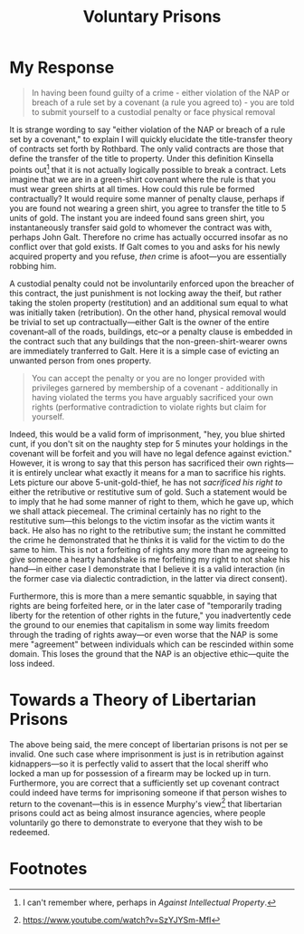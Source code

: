 #+title: Voluntary Prisons

* My Response
#+begin_quote
In having been found guilty of a crime - either violation of the NAP or breach of a rule set by a covenant (a rule you agreed to) - you are told to submit yourself to a custodial penalty or face physical removal
#+end_quote
It is strange wording to say "either violation of the NAP or breach of a rule set by a covenant," to explain I will quickly elucidate the title-transfer theory of contracts set forth by Rothbard. The only valid contracts are those that define the transfer of the title to property. Under this definition Kinsella points out[fn:1] that it is not actually logically possible to break a contract. Lets imagine that we are in a green-shirt covenant where the rule is that you must wear green shirts at all times. How could this rule be formed contractually? It would require some manner of penalty clause, perhaps if you are found not wearing a green shirt, you agree to transfer the title to 5 units of gold. The instant you are indeed found sans green shirt, you instantaneously transfer said gold to whomever the contract was with, perhaps John Galt. Therefore no crime has actually occurred insofar as no conflict over that gold exists. If Galt comes to you and asks for his newly acquired property and you refuse, /then/ crime is afoot---you are essentially robbing him.

A custodial penalty could not be involuntarily enforced upon the breacher of this contract, the just punishment is not locking away the theif, but rather taking the stolen property (restitution) and an additional sum equal to what was initially taken (retribution). On the other hand, physical removal would be trivial to set up contractually---either Galt is the owner of the entire covenant--all of the roads, buildings, etc--or a penalty clause is embedded in the contract such that any buildings that the non-green-shirt-wearer owns are immediately tranferred to Galt. Here it is a simple case of evicting an unwanted person from ones property.


#+begin_quote
You can accept the penalty or you are no longer provided with privileges garnered by membership of a covenant - additionally in having violated the terms you have arguably sacrificed your own rights (performative contradiction to violate rights but claim for yourself.
#+end_quote
Indeed, this would be a valid form of imprisonment, "hey, you blue shirted cunt, if you don't sit on the naughty step for 5 minutes your holdings in the covenant will be forfeit and you will have no legal defence against eviction." However, it is wrong to say that this person has sacrificed their own rights---it is entirely unclear what exactly it means for a man to sacrifice his rights. Lets picture our above 5-unit-gold-thief, he has not /sacrificed his right to/ either the retributive or restitutive sum of gold. Such a statement would be to imply that he had some manner of right to them, which he gave up, which we shall attack piecemeal. The criminal certainly has no right to the restitutive sum---this belongs to the victim insofar as the victim wants it back. He also has no right to the retributive sum; the instant he committed the crime he demonstrated that he thinks it is valid for the victim to do the same to him. This is not a forfeiting of rights any more than me agreeing to give someone a hearty handshake is me forfeiting my right to not shake his hand---in either case I demonstrate that I believe it is a valid interaction (in the former case via dialectic contradiction, in the latter via direct consent).

Furthermore, this is more than a mere semantic squabble, in saying that rights are being forfeited here, or in the later case of "temporarily trading liberty for the retention of other rights in the future," you inadvertently cede the ground to our enemies that capitalism in some way limits freedom through the trading of rights away---or even worse that the NAP is some mere "agreement" between individuals which can be rescinded within some domain. This loses the ground that the NAP is an objective ethic---quite the loss indeed.


* Towards a Theory of Libertarian Prisons
The above being said, the mere concept of libertarian prisons is not per se invalid. One such case where imprisonment is just is in retribution against kidnappers---so it is perfectly valid to assert that the local sheriff who locked a man up for possession of a firearm may be locked up in turn. Furthermore, you are correct that a sufficiently set up covenant contract could indeed have terms for imprisoning someone if that person wishes to return to the covenant---this is in essence Murphy's view[fn:2] that libertarian prisons could act as being almost insurance agencies, where people voluntarily go there to demonstrate to everyone that they wish to be redeemed.


* Footnotes
[fn:2]https://www.youtube.com/watch?v=SzYJYSm-MfI

[fn:1]I can't remember where, perhaps in /Against Intellectual Property/.
